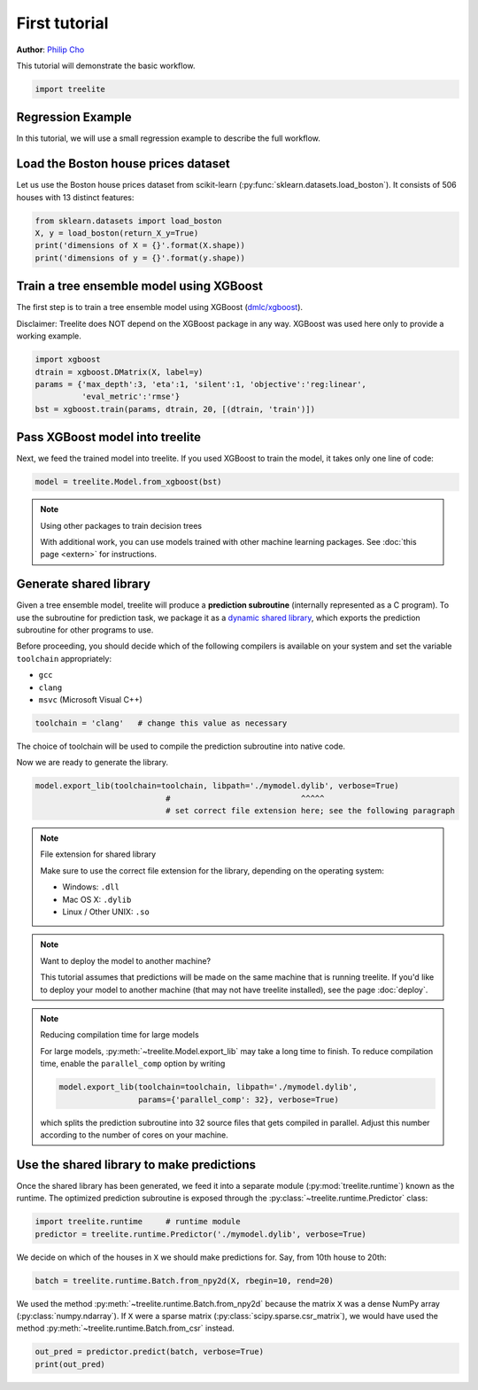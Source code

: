 First tutorial
==============

**Author**: `Philip Cho <https://homes.cs.washington.edu/~chohyu01/>`_

This tutorial will demonstrate the basic workflow.

.. code-block:: python

    import treelite

Regression Example
------------------

In this tutorial, we will use a small regression example to describe the
full workflow.

Load the Boston house prices dataset
------------------------------------

Let us use the Boston house prices dataset from scikit-learn
(:py:func:`sklearn.datasets.load_boston`). It consists of 506 houses
with 13 distinct features:

.. code-block:: python

    from sklearn.datasets import load_boston
    X, y = load_boston(return_X_y=True)
    print('dimensions of X = {}'.format(X.shape))
    print('dimensions of y = {}'.format(y.shape))

Train a tree ensemble model using XGBoost
-----------------------------------------

The first step is to train a tree ensemble model using XGBoost
(`dmlc/xgboost <https://github.com/dmlc/xgboost/>`_).

Disclaimer: Treelite does NOT depend on the XGBoost package in any way. 
XGBoost was used here only to provide a working example.

.. code-block:: python

    import xgboost
    dtrain = xgboost.DMatrix(X, label=y)
    params = {'max_depth':3, 'eta':1, 'silent':1, 'objective':'reg:linear',
              'eval_metric':'rmse'}
    bst = xgboost.train(params, dtrain, 20, [(dtrain, 'train')])

Pass XGBoost model into treelite
--------------------------------

Next, we feed the trained model into treelite. If you used XGBoost to
train the model, it takes only one line of code:

.. code-block:: python

    model = treelite.Model.from_xgboost(bst)

.. note:: Using other packages to train decision trees

  With additional work, you can use models trained with other machine learning
  packages. See :doc:`this page <extern>` for instructions.

Generate shared library
-----------------------

Given a tree ensemble model, treelite will produce a **prediction subroutine**
(internally represented as a C program). To use
the subroutine for prediction task, we package it as a `dynamic shared
library <https://en.wikipedia.org/wiki/Library_(computing)#Shared_libraries>`_,
which exports the prediction subroutine for other programs to use.

Before proceeding, you should decide which of the following compilers is
available on your system and set the variable ``toolchain``
appropriately:

-  ``gcc``
-  ``clang``
-  ``msvc`` (Microsoft Visual C++)

.. code-block:: python

    toolchain = 'clang'   # change this value as necessary

The choice of toolchain will be used to compile the prediction
subroutine into native code.

Now we are ready to generate the library.

.. code-block:: python

    model.export_lib(toolchain=toolchain, libpath='./mymodel.dylib', verbose=True)
                                #                            ^^^^^
                                # set correct file extension here; see the following paragraph

.. note:: File extension for shared library

  Make sure to use the correct file extension for the library,
  depending on the operating system:

  -  Windows: ``.dll``
  -  Mac OS X: ``.dylib``
  -  Linux / Other UNIX: ``.so``

.. note:: Want to deploy the model to another machine?

  This tutorial assumes that predictions will be made on the same machine that
  is running treelite. If you'd like to deploy your model to another machine
  (that may not have treelite installed), see the page :doc:`deploy`.

.. note:: Reducing compilation time for large models

  For large models, :py:meth:`~treelite.Model.export_lib` may take a long time
  to finish. To reduce compilation time, enable the ``parallel_comp`` option by
  writing

  .. code-block:: python

    model.export_lib(toolchain=toolchain, libpath='./mymodel.dylib',
                     params={'parallel_comp': 32}, verbose=True)

  which splits the prediction subroutine into 32 source files that gets compiled
  in parallel. Adjust this number according to the number of cores on your
  machine.

Use the shared library to make predictions
------------------------------------------

Once the shared library has been generated, we feed it into a separate
module (:py:mod:`treelite.runtime`) known as the runtime. The
optimized prediction subroutine is exposed through the
:py:class:`~treelite.runtime.Predictor` class:

.. code-block:: python

    import treelite.runtime     # runtime module
    predictor = treelite.runtime.Predictor('./mymodel.dylib', verbose=True)

We decide on which of the houses in ``X`` we should make predictions
for. Say, from 10th house to 20th:

.. code-block:: python

    batch = treelite.runtime.Batch.from_npy2d(X, rbegin=10, rend=20)

We used the method :py:meth:`~treelite.runtime.Batch.from_npy2d`
because the matrix ``X`` was a dense NumPy array (:py:class:`numpy.ndarray`).
If ``X`` were a sparse matrix (:py:class:`scipy.sparse.csr_matrix`), we would
have used the method :py:meth:`~treelite.runtime.Batch.from_csr` instead.

.. code-block:: python

    out_pred = predictor.predict(batch, verbose=True)
    print(out_pred)
